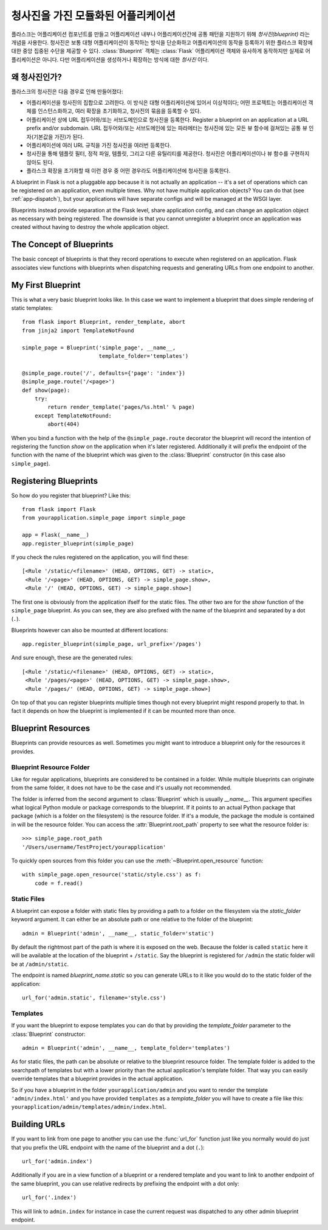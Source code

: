 .. _blueprints:

청사진을 가진 모듈화된 어플리케이션
===================================

.. versionadded:: 0.7

플라스크는 어플리케이션 컴포넌트를 만들고 어플리케이션 내부나 어플리케이션간에
공통 패턴을 지원하기 위해 *청사진(blueprint)* 라는 개념을 사용한다.  청사진은
보통 대형 어플리케이션이 동작하는 방식을 단순화하고 어플리케이션의 동작을
등록하기 위한 플라스크 확장에 대한 중앙 집중된 수단을 제공할 수 있다.
:class:`Blueprint` 객체는 :class:`Flask` 어플리케이션 객체와 유사하게 동작하지만
실제로 어플리케이션은 아니다. 다만 어플리케이션을 생성하거나 확장하는 방식에 대한
*청사진* 이다.

왜 청사진인가?
--------------

플라스크의 청사진은 다음 경우로 인해 만들어졌다:

* 어플리케이션을 청사진의 집합으로 고려한다.  이 방식은 대형 어플리케이션에 
  있어서 이상적이다; 어떤 프로젝트는 어플리케이션 객체를 인스턴스화하고,
  여러 확장을 초기화하고, 청사진의 묶음을 등록할 수 있다.
* 어플리케이션 상에 URL 접두어와/또는 서브도메인으로 청사진을 등록한다.
  Register a blueprint on an application at a URL prefix and/or subdomain.
  URL 접두어와/또는 서브도메인에 있는 파라메터는 청사진에 있는 모든 뷰 함수에
  걸쳐있는 공통 뷰 인자(기본값을 가진)가 된다.
* 어플리케이션에 여러 URL 규칙을 가진 청사진을 여러번 등록한다.
* 청사진을 통해 템플릿 필터, 정적 파일, 템플릿, 그리고 다른 유틸리티를 제공한다.
  청사진은 어플리케이션이나 뷰 함수를 구현하지 않아도 된다.
* 플라스크 확장을 초기화할 때 이런 경우 중 어떤 경우라도 어플리케이션에 청사진을 
  등록한다.

A blueprint in Flask is not a pluggable app because it is not actually an
application -- it's a set of operations which can be registered on an
application, even multiple times.  Why not have multiple application
objects?  You can do that (see :ref:`app-dispatch`), but your applications
will have separate configs and will be managed at the WSGI layer.

Blueprints instead provide separation at the Flask level, share
application config, and can change an application object as necessary with
being registered. The downside is that you cannot unregister a blueprint
once an application was created without having to destroy the whole
application object.

The Concept of Blueprints
-------------------------

The basic concept of blueprints is that they record operations to execute
when registered on an application.  Flask associates view functions with
blueprints when dispatching requests and generating URLs from one endpoint
to another.

My First Blueprint
------------------

This is what a very basic blueprint looks like.  In this case we want to
implement a blueprint that does simple rendering of static templates::

    from flask import Blueprint, render_template, abort
    from jinja2 import TemplateNotFound

    simple_page = Blueprint('simple_page', __name__,
                            template_folder='templates')

    @simple_page.route('/', defaults={'page': 'index'})
    @simple_page.route('/<page>')
    def show(page):
        try:
            return render_template('pages/%s.html' % page)
        except TemplateNotFound:
            abort(404)

When you bind a function with the help of the ``@simple_page.route``
decorator the blueprint will record the intention of registering the
function `show` on the application when it's later registered.
Additionally it will prefix the endpoint of the function with the
name of the blueprint which was given to the :class:`Blueprint`
constructor (in this case also ``simple_page``).

Registering Blueprints
----------------------

So how do you register that blueprint?  Like this::

    from flask import Flask
    from yourapplication.simple_page import simple_page

    app = Flask(__name__)
    app.register_blueprint(simple_page)

If you check the rules registered on the application, you will find
these::

    [<Rule '/static/<filename>' (HEAD, OPTIONS, GET) -> static>,
     <Rule '/<page>' (HEAD, OPTIONS, GET) -> simple_page.show>,
     <Rule '/' (HEAD, OPTIONS, GET) -> simple_page.show>]

The first one is obviously from the application ifself for the static
files.  The other two are for the `show` function of the ``simple_page``
blueprint.  As you can see, they are also prefixed with the name of the
blueprint and separated by a dot (``.``).

Blueprints however can also be mounted at different locations::

    app.register_blueprint(simple_page, url_prefix='/pages')

And sure enough, these are the generated rules::

    [<Rule '/static/<filename>' (HEAD, OPTIONS, GET) -> static>,
     <Rule '/pages/<page>' (HEAD, OPTIONS, GET) -> simple_page.show>,
     <Rule '/pages/' (HEAD, OPTIONS, GET) -> simple_page.show>]

On top of that you can register blueprints multiple times though not every
blueprint might respond properly to that.  In fact it depends on how the
blueprint is implemented if it can be mounted more than once.

Blueprint Resources
-------------------

Blueprints can provide resources as well.  Sometimes you might want to
introduce a blueprint only for the resources it provides.

Blueprint Resource Folder
`````````````````````````

Like for regular applications, blueprints are considered to be contained
in a folder.  While multiple blueprints can originate from the same folder,
it does not have to be the case and it's usually not recommended.

The folder is inferred from the second argument to :class:`Blueprint` which
is usually `__name__`.  This argument specifies what logical Python
module or package corresponds to the blueprint.  If it points to an actual
Python package that package (which is a folder on the filesystem) is the
resource folder.  If it's a module, the package the module is contained in
will be the resource folder.  You can access the
:attr:`Blueprint.root_path` property to see what the resource folder is::

    >>> simple_page.root_path
    '/Users/username/TestProject/yourapplication'

To quickly open sources from this folder you can use the
:meth:`~Blueprint.open_resource` function::

    with simple_page.open_resource('static/style.css') as f:
        code = f.read()

Static Files
````````````

A blueprint can expose a folder with static files by providing a path to a
folder on the filesystem via the `static_folder` keyword argument.  It can
either be an absolute path or one relative to the folder of the
blueprint::

    admin = Blueprint('admin', __name__, static_folder='static')

By default the rightmost part of the path is where it is exposed on the
web.  Because the folder is called ``static`` here it will be available at
the location of the blueprint + ``/static``.  Say the blueprint is
registered for ``/admin`` the static folder will be at ``/admin/static``.

The endpoint is named `blueprint_name.static` so you can generate URLs to
it like you would do to the static folder of the application::

    url_for('admin.static', filename='style.css')

Templates
`````````

If you want the blueprint to expose templates you can do that by providing
the `template_folder` parameter to the :class:`Blueprint` constructor::

    admin = Blueprint('admin', __name__, template_folder='templates')

As for static files, the path can be absolute or relative to the blueprint
resource folder.  The template folder is added to the searchpath of
templates but with a lower priority than the actual application's template
folder.  That way you can easily override templates that a blueprint
provides in the actual application.

So if you have a blueprint in the folder ``yourapplication/admin`` and you
want to render the template ``'admin/index.html'`` and you have provided
``templates`` as a `template_folder` you will have to create a file like
this: ``yourapplication/admin/templates/admin/index.html``.

Building URLs
-------------

If you want to link from one page to another you can use the
:func:`url_for` function just like you normally would do just that you
prefix the URL endpoint with the name of the blueprint and a dot (``.``)::

    url_for('admin.index')

Additionally if you are in a view function of a blueprint or a rendered
template and you want to link to another endpoint of the same blueprint,
you can use relative redirects by prefixing the endpoint with a dot only::

    url_for('.index')

This will link to ``admin.index`` for instance in case the current request
was dispatched to any other admin blueprint endpoint.
